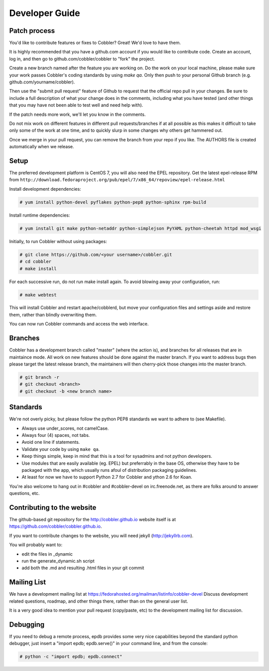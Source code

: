 Developer Guide
---------------


Patch process
+++++++++++++

You'd like to contribute features or fixes to Cobbler? Great! We'd love to have them.

It is highly recommended that you have a github.com account if you would like to contribute code. Create an account, log in, and then go to github.com/cobbler/cobbler to "fork" the project.

Create a new branch named after the feature you are working on. Do the work on your local machine, please make sure your work passes Cobbler's coding standards by using `make qa`. Only then push to your personal Github branch (e.g. github.com/yourname/cobbler).

Then use the "submit pull request" feature of Github to request that the official repo pull in your changes. Be sure to include a full description of what your change does in the comments, including what you have tested (and other things that you may have not been able to test well and need help with).

If the patch needs more work, we'll let you know in the comments.

Do not mix work on different features in different pull requests/branches if at all possible as this makes it difficult to take only some of the work at one time, and to quickly slurp in some changes why others get hammered out.

Once we merge in your pull request, you can remove the branch from your repo if you like. The AUTHORS file is created automatically when we release.


Setup
+++++

The preferred development platform is CentOS 7, you will also need the EPEL repository.
Get the latest epel-release RPM from ``http://download.fedoraproject.org/pub/epel/7/x86_64/repoview/epel-release.html``

Install development dependencies:

.. code-block:: none

    # yum install python-devel pyflakes python-pep8 python-sphinx rpm-build

Install runtime dependencies:

.. code-block:: none

    # yum install git make python-netaddr python-simplejson PyYAML python-cheetah httpd mod_wsgi

Initially, to run Cobbler without using packages:

.. code-block:: none

    # git clone https://github.com/<your username>/cobbler.git
    # cd cobbler
    # make install

For each successive run, do not run make install again. To avoid blowing away your configuration, run:

.. code-block:: none

    # make webtest

This will install Cobbler and restart apache/cobblerd, but move your configuration files and settings aside and restore them, rather than blindly overwriting them.

You can now run Cobbler commands and access the web interface.


Branches
++++++++

Cobbler has a development branch called "master" (where the action is), and branches for all releases that are in maintaince mode. All work on new features should be done against the master branch. If you want to address bugs then please target the latest release branch, the maintainers will then cherry-pick those changes into the master branch.

.. code-block:: none

    # git branch -r
    # git checkout <branch>
    # git checkout -b <new branch name>


Standards
+++++++++

We're not overly picky, but please follow the python PEP8 standards we want to adhere to (see Makefile).

* Always use under_scores, not camelCase.
* Always four (4) spaces, not tabs.
* Avoid one line if statements.
* Validate your code by using ``make qa``.
* Keep things simple, keep in mind that this is a tool for sysadmins and not python developers.
* Use modules that are easily available (eg. EPEL) but preferrably in the base OS, otherwise they have to be packaged with the app, which usually runs afoul of distribution packaging guidelines.
* At least for now we have to support Python 2.7 for Cobbler and ython 2.6 for Koan.

You're also welcome to hang out in #cobbler and #cobbler-devel on irc.freenode.net, as there are folks around to answer questions, etc.


Contributing to the website
+++++++++++++++++++++++++++

The github-based git repository for the http://cobbler.github.io website itself is at https://github.com/cobbler/cobbler.github.io.

If you want to contribute changes to the website, you will need jekyll (http://jekyllrb.com).

You will probably want to:

* edit the files in _dynamic
* run the generate_dynamic.sh script
* add both the .md and resulting .html files in your git commit


Mailing List
++++++++++++

We have a development mailing list at https://fedorahosted.org/mailman/listinfo/cobbler-devel
Discuss development related questions, roadmap, and other things there, rather than on the general user list.

It is a very good idea to mention your pull request (copy/paste, etc) to the development mailing list for discussion.


Debugging
+++++++++

If you need to debug a remote process, epdb provides some very nice capabilities beyond the standard python debugger, just insert a "import epdb; epdb.serve()" in your command line, and from the console:

.. code-block:: none

    # python -c "import epdb; epdb.connect"

